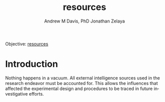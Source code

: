 #+OPTIONS: ':nil *:t -:t ::t <:t H:3 \n:nil ^:t arch:headline
#+OPTIONS: author:t broken-links:nil c:nil creator:nil
#+OPTIONS: d:(not "LOGBOOK") date:t e:t email:nil f:t inline:t num:nil
#+OPTIONS: p:nil pri:nil prop:nil stat:t tags:t tasks:t tex:t
#+OPTIONS: timestamp:t title:t toc:t todo:t |:t
#+TITLE: resources
#+AUTHOR: Andrew M Davis, PhD
#+EMAIL: @reconmaster:matrix.org
#+AUTHOR: Jonathan Zelaya
#+EMAIL: @ocelomeh:matrix.org
#+LANGUAGE: en
#+SELECT_TAGS: export
#+EXCLUDE_TAGS: noexport
#+CREATOR: Emacs 26.1 (Org mode 9.1.13)
#+FILETAGS: 気, ki, res
Objective: [[https://en.wikipedia.org/wiki/Resource][resources]]
* Introduction
Nothing happens in a vacuum. All external intelligence sources used in
the research endeavor must be accounted for. This allows the
influences that affected the experimental design and procedures to be
traced in future investigative efforts.
